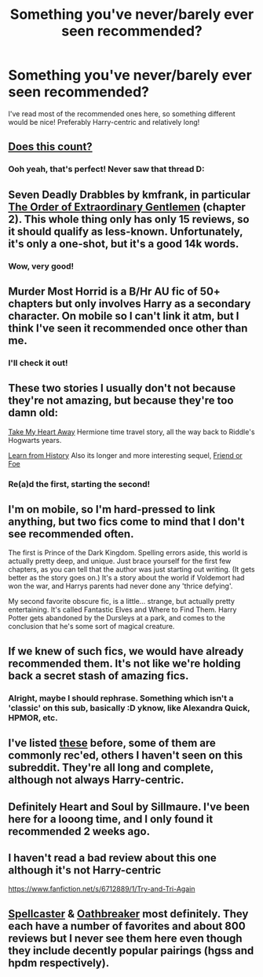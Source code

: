 #+TITLE: Something you've never/barely ever seen recommended?

* Something you've never/barely ever seen recommended?
:PROPERTIES:
:Author: NargleKost
:Score: 11
:DateUnix: 1423311887.0
:DateShort: 2015-Feb-07
:FlairText: Request
:END:
I've read most of the recommended ones here, so something different would be nice! Preferably Harry-centric and relatively long!


** [[http://www.reddit.com/r/HPfanfiction/comments/2twpc1/what_are_your_favourite_fics_that_dont_often_get/co35b8h][Does this count?]]
:PROPERTIES:
:Score: 5
:DateUnix: 1423325559.0
:DateShort: 2015-Feb-07
:END:

*** Ooh yeah, that's perfect! Never saw that thread D:
:PROPERTIES:
:Author: NargleKost
:Score: 1
:DateUnix: 1423334286.0
:DateShort: 2015-Feb-07
:END:


** Seven Deadly Drabbles by kmfrank, in particular [[https://www.fanfiction.net/s/9900724/2/Seven-Deadly-Drabbles][The Order of Extraordinary Gentlemen]] (chapter 2). This whole thing only has only 15 reviews, so it should qualify as less-known. Unfortunately, it's only a one-shot, but it's a good 14k words.
:PROPERTIES:
:Author: deirox
:Score: 5
:DateUnix: 1423328667.0
:DateShort: 2015-Feb-07
:END:

*** Wow, very good!
:PROPERTIES:
:Author: NargleKost
:Score: 1
:DateUnix: 1423336198.0
:DateShort: 2015-Feb-07
:END:


** Murder Most Horrid is a B/Hr AU fic of 50+ chapters but only involves Harry as a secondary character. On mobile so I can't link it atm, but I think I've seen it recommended once other than me.
:PROPERTIES:
:Author: Warbandit
:Score: 2
:DateUnix: 1423326717.0
:DateShort: 2015-Feb-07
:END:

*** I'll check it out!
:PROPERTIES:
:Author: NargleKost
:Score: 1
:DateUnix: 1423334308.0
:DateShort: 2015-Feb-07
:END:


** These two stories I usually don't not because they're not amazing, but because they're too damn old:

[[https://www.fanfiction.net/s/2219937/1/Take-My-Heart-Away][Take My Heart Away]] Hermione time travel story, all the way back to Riddle's Hogwarts years.

[[https://www.fanfiction.net/s/1646940/1/Learn-from-History][Learn from History]] Also its longer and more interesting sequel, [[https://www.fanfiction.net/s/2044600/1/Friend-or-Foe][Friend or Foe]]
:PROPERTIES:
:Author: snowywish
:Score: 2
:DateUnix: 1423328449.0
:DateShort: 2015-Feb-07
:END:

*** Re(a)d the first, starting the second!
:PROPERTIES:
:Author: NargleKost
:Score: 0
:DateUnix: 1423334393.0
:DateShort: 2015-Feb-07
:END:


** I'm on mobile, so I'm hard-pressed to link anything, but two fics come to mind that I don't see recommended often.

The first is Prince of the Dark Kingdom. Spelling errors aside, this world is actually pretty deep, and unique. Just brace yourself for the first few chapters, as you can tell that the author was just starting out writing. (It gets better as the story goes on.) It's a story about the world if Voldemort had won the war, and Harrys parents had never done any 'thrice defying'.

My second favorite obscure fic, is a little... strange, but actually pretty entertaining. It's called Fantastic Elves and Where to Find Them. Harry Potter gets abandoned by the Dursleys at a park, and comes to the conclusion that he's some sort of magical creature.
:PROPERTIES:
:Author: EauF5
:Score: 2
:DateUnix: 1423436883.0
:DateShort: 2015-Feb-09
:END:


** If we knew of such fics, we would have already recommended them. It's not like we're holding back a secret stash of amazing fics.
:PROPERTIES:
:Author: Taure
:Score: 3
:DateUnix: 1423320395.0
:DateShort: 2015-Feb-07
:END:

*** Alright, maybe I should rephrase. Something which isn't a 'classic' on this sub, basically :D yknow, like Alexandra Quick, HPMOR, etc.
:PROPERTIES:
:Author: NargleKost
:Score: 2
:DateUnix: 1423322440.0
:DateShort: 2015-Feb-07
:END:


** I've listed [[http://www.reddit.com/r/HPfanfiction/comments/2rsham/the_50_hp_fanfics_challenge_of_2015/cniye5u][these]] before, some of them are commonly rec'ed, others I haven't seen on this subreddit. They're all long and complete, although not always Harry-centric.
:PROPERTIES:
:Author: chatterchick
:Score: 1
:DateUnix: 1423338061.0
:DateShort: 2015-Feb-07
:END:


** Definitely Heart and Soul by Sillmaure. I've been here for a looong time, and I only found it recommended 2 weeks ago.
:PROPERTIES:
:Author: Mooglemonkey
:Score: 1
:DateUnix: 1423424695.0
:DateShort: 2015-Feb-08
:END:


** I haven't read a bad review about this one although it's not Harry-centric

[[https://www.fanfiction.net/s/6712889/1/Try-and-Tri-Again]]
:PROPERTIES:
:Author: Mr_Miyagii
:Score: 1
:DateUnix: 1423506348.0
:DateShort: 2015-Feb-09
:END:


** [[https://www.fanfiction.net/s/3553046/1/Spellcaster][Spellcaster]] & [[https://www.fanfiction.net/s/2473502/1/Oath-Breaker][Oathbreaker]] most definitely. They each have a number of favorites and about 800 reviews but I never see them here even though they include decently popular pairings (hgss and hpdm respectively).
:PROPERTIES:
:Author: raseyasriem
:Score: 1
:DateUnix: 1423768686.0
:DateShort: 2015-Feb-12
:END:
